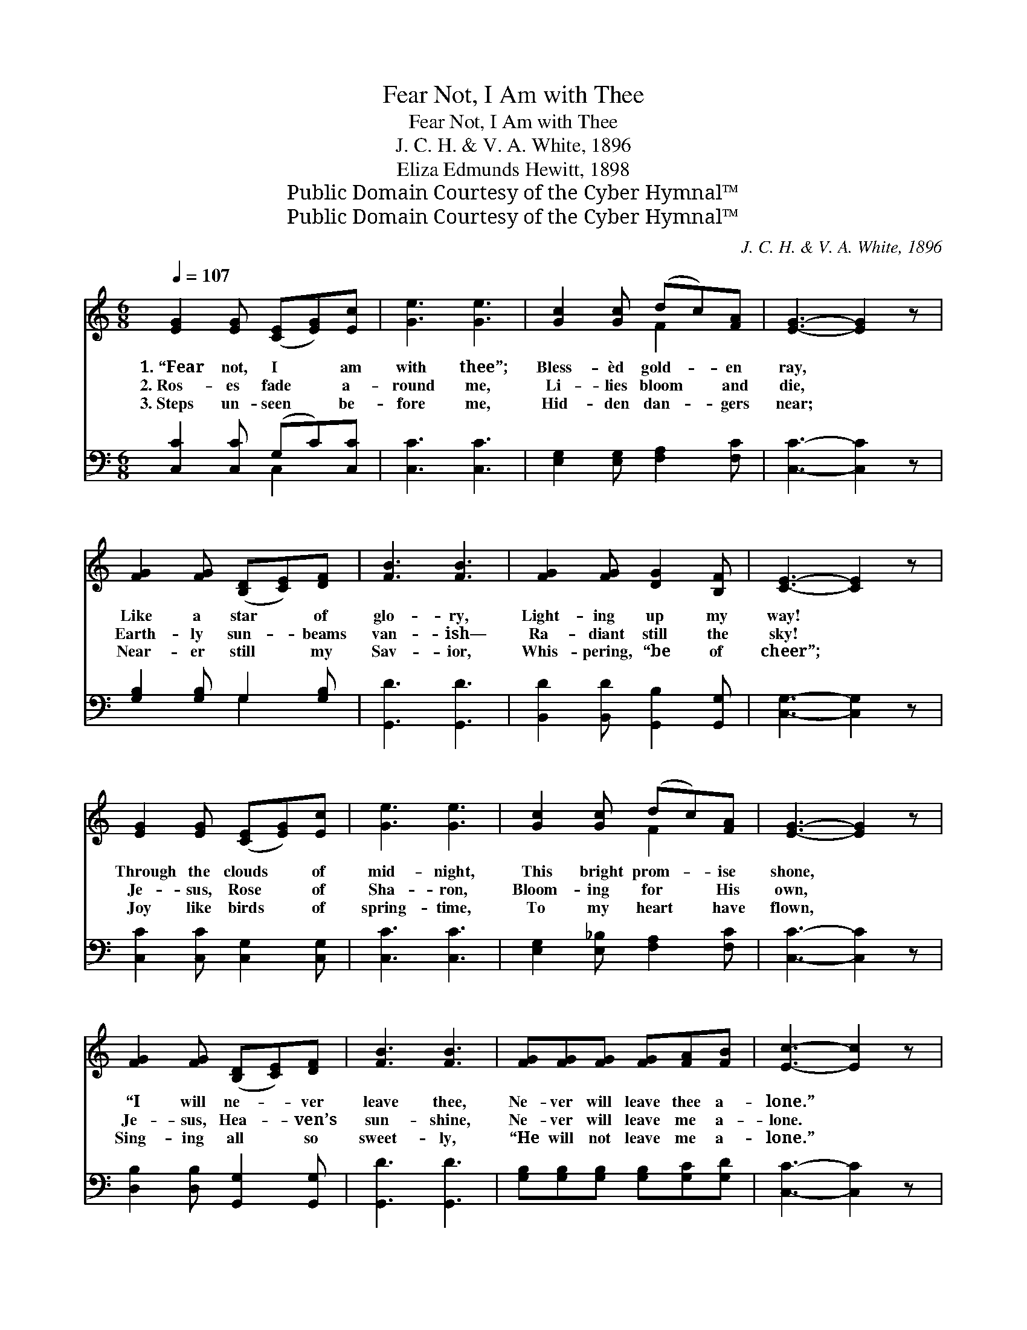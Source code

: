 X:1
T:Fear Not, I Am with Thee
T:Fear Not, I Am with Thee
T:J. C. H. & V. A. White, 1896
T:Eliza Edmunds Hewitt, 1898
T:Public Domain Courtesy of the Cyber Hymnal™
T:Public Domain Courtesy of the Cyber Hymnal™
C:J. C. H. & V. A. White, 1896
Z:Public Domain
Z:Courtesy of the Cyber Hymnal™
%%score ( 1 2 ) ( 3 4 )
L:1/8
Q:1/4=107
M:6/8
K:C
V:1 treble 
V:2 treble 
V:3 bass 
V:4 bass 
V:1
 [EG]2 [EG] ([CE][EG])[Ec] | [Ge]3 [Ge]3 | [Gc]2 [Gc] (dc)[FA] | [EG]3- [EG]2 z | %4
w: 1.~“Fear not, I * am|with thee”;|Bless- èd gold- * en|ray, *|
w: 2.~Ros- es fade * a-|round me,|Li- lies bloom * and|die, *|
w: 3.~Steps un- seen * be-|fore me,|Hid- den dan- * gers|near; *|
 [FG]2 [FG] ([B,D][CE])[DF] | [FB]3 [FB]3 | [FG]2 [FG] [DG]2 [B,F] | [CE]3- [CE]2 z | %8
w: Like a star * of|glo- ry,|Light- ing up my|way! *|
w: Earth- ly sun- * beams|van- ish—|Ra- diant still the|sky! *|
w: Near- er still * my|Sav- ior,|Whis- pering, “be of|cheer”; *|
 [EG]2 [EG] ([CE][EG])[Ec] | [Ge]3 [Ge]3 | [Gc]2 [Gc] (dc)[FA] | [EG]3- [EG]2 z | %12
w: Through the clouds * of|mid- night,|This bright prom- * ise|shone, *|
w: Je- sus, Rose * of|Sha- ron,|Bloom- ing for * His|own, *|
w: Joy like birds * of|spring- time,|To my heart * have|flown, *|
 [FG]2 [FG] ([B,D][CE])[DF] | [FB]3 [FB]3 | [FG][FG][FG] [FG][FA][FB] | [Ec]3- [Ec]2 z |: %16
w: “I will ne- * ver|leave thee,|Ne- ver will leave thee a-|lone.” *|
w: Je- sus, Hea- * ven’s|sun- shine,|Ne- ver will leave me a-|lone. *|
w: Sing- ing all * so|sweet- ly,|“He will not leave me a-|lone.” *|
"^Refrain" [EG]3 [CE][EG][Ec] | ([Ge]3- [Ge][Fd][Ge]) | [Ec]2 z [Fd][Fc][FA] | [EG]3- [EG]2 [EG] | %20
w: ||||
w: No, ne- ver a-|lone, * * *|No, ne- ver a-|lone, * He|
w: ||||
 [FG]2 [FG] [B,D][CE][DF] | [FB]3 [FB]3 |1 [FG][FG][FG] [DG][DG][B,F] | [CE]3- [CE]2 z :|2 %24
w: ||||
w: prom- ised ne- ver to|leave me,|Ne- ver to leave me a-|lone. *|
w: ||||
 [FG][FG][FG] [FG][FA][FB] || [Ec]3- [Ec]4 |] %26
w: ||
w: Ne- ver to leave me a-|lone. *|
w: ||
V:2
 x6 | x6 | x3 F2 x | x6 | x6 | x6 | x6 | x6 | x6 | x6 | x3 F2 x | x6 | x6 | x6 | x6 | x6 |: x6 | %17
 x6 | x6 | x6 | x6 | x6 |1 x6 | x6 :|2 x6 || x7 |] %26
V:3
 [C,C]2 [C,C] (G,C)[C,C] | [C,C]3 [C,C]3 | [E,G,]2 [E,G,] [F,A,]2 [F,C] | [C,C]3- [C,C]2 z | %4
w: ~ ~ ~ * ~|~ ~|~ ~ ~ ~|~ *|
 [G,B,]2 [G,B,] G,2 [G,B,] | [G,,D]3 [G,,D]3 | [B,,D]2 [B,,D] [G,,B,]2 [G,,G,] | %7
w: ~ ~ ~ ~|~ ~|~ ~ ~ ~|
 [C,G,]3- [C,G,]2 z | [C,C]2 [C,C] [C,G,]2 [C,G,] | [C,C]3 [C,C]3 | [E,G,]2 [E,_B,] [F,A,]2 [F,C] | %11
w: ~ *|~ ~ ~ ~|~ ~|~ ~ ~ ~|
 [C,C]3- [C,C]2 z | [D,B,]2 [D,B,] [G,,G,]2 [G,,G,] | [G,,D]3 [G,,D]3 | %14
w: ~ *|~ ~ ~ ~|~ ~|
 [G,B,][G,B,][G,B,] [G,B,][G,C][G,D] | [C,C]3- [C,C]2 z |: [C,C][C,C][C,C] [C,G,] z2 | %17
w: ~ ~ ~ ~ ~ ~|~ *|Ne- ver a- lone,|
 [C,C][C,C][C,C] [C,C]2 z | [C,G,]2 z [F,A,][F,A,][F,C] | [C,C]3- [C,C]2 [C,C] | %20
w: ne- ver a- lone,|||
 [D,B,]2 [D,B,] [G,,G,][G,,G,][G,,G,] | [G,D]3 [G,D]3 |1 [B,,D][B,,D][B,,D] [G,,B,][G,,B,][G,,G,] | %23
w: |||
 [C,G,]3- [C,G,]2 z :|2 [G,B,][G,B,][G,B,] [G,B,][G,C][G,D] || [C,C]3- [C,C]4 |] %26
w: |||
V:4
 x3 C,2 x | x6 | x6 | x6 | x3 G,2 x | x6 | x6 | x6 | x6 | x6 | x6 | x6 | x6 | x6 | x6 | x6 |: x6 | %17
 x6 | x6 | x6 | x6 | x6 |1 x6 | x6 :|2 x6 || x7 |] %26

